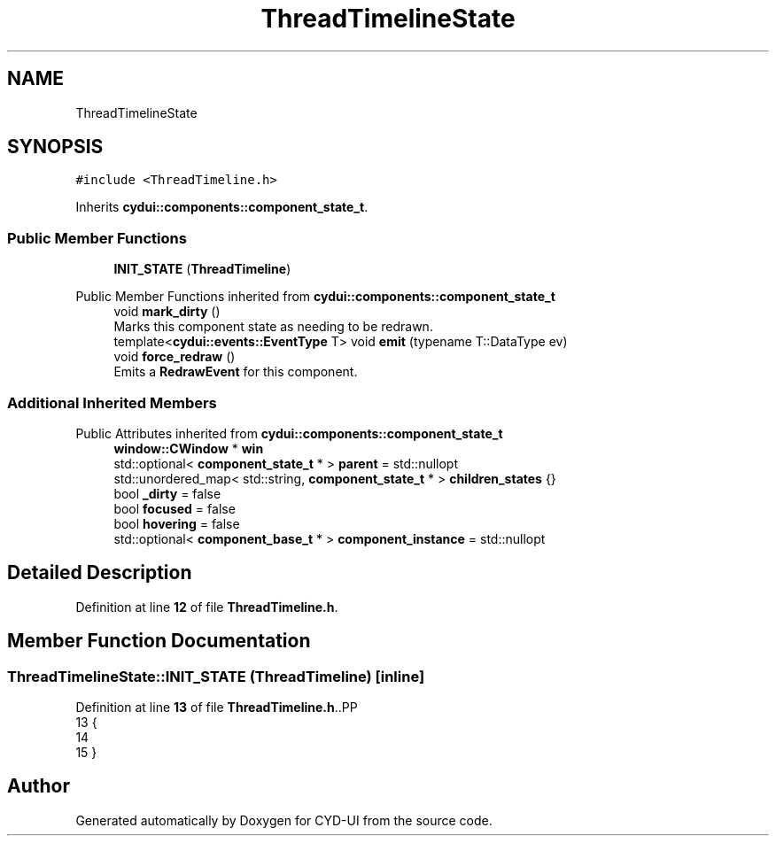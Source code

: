 .TH "ThreadTimelineState" 3 "CYD-UI" \" -*- nroff -*-
.ad l
.nh
.SH NAME
ThreadTimelineState
.SH SYNOPSIS
.br
.PP
.PP
\fC#include <ThreadTimeline\&.h>\fP
.PP
Inherits \fBcydui::components::component_state_t\fP\&.
.SS "Public Member Functions"

.in +1c
.ti -1c
.RI "\fBINIT_STATE\fP (\fBThreadTimeline\fP)"
.br
.in -1c

Public Member Functions inherited from \fBcydui::components::component_state_t\fP
.in +1c
.ti -1c
.RI "void \fBmark_dirty\fP ()"
.br
.RI "Marks this component state as needing to be redrawn\&. "
.ti -1c
.RI "template<\fBcydui::events::EventType\fP T> void \fBemit\fP (typename T::DataType ev)"
.br
.ti -1c
.RI "void \fBforce_redraw\fP ()"
.br
.RI "Emits a \fBRedrawEvent\fP for this component\&. "
.in -1c
.SS "Additional Inherited Members"


Public Attributes inherited from \fBcydui::components::component_state_t\fP
.in +1c
.ti -1c
.RI "\fBwindow::CWindow\fP * \fBwin\fP"
.br
.ti -1c
.RI "std::optional< \fBcomponent_state_t\fP * > \fBparent\fP = std::nullopt"
.br
.ti -1c
.RI "std::unordered_map< std::string, \fBcomponent_state_t\fP * > \fBchildren_states\fP {}"
.br
.ti -1c
.RI "bool \fB_dirty\fP = false"
.br
.ti -1c
.RI "bool \fBfocused\fP = false"
.br
.ti -1c
.RI "bool \fBhovering\fP = false"
.br
.ti -1c
.RI "std::optional< \fBcomponent_base_t\fP * > \fBcomponent_instance\fP = std::nullopt"
.br
.in -1c
.SH "Detailed Description"
.PP 
Definition at line \fB12\fP of file \fBThreadTimeline\&.h\fP\&.
.SH "Member Function Documentation"
.PP 
.SS "ThreadTimelineState::INIT_STATE (\fBThreadTimeline\fP)\fC [inline]\fP"

.PP
Definition at line \fB13\fP of file \fBThreadTimeline\&.h\fP\&..PP
.nf
13                              {
14   
15   }
.fi


.SH "Author"
.PP 
Generated automatically by Doxygen for CYD-UI from the source code\&.
